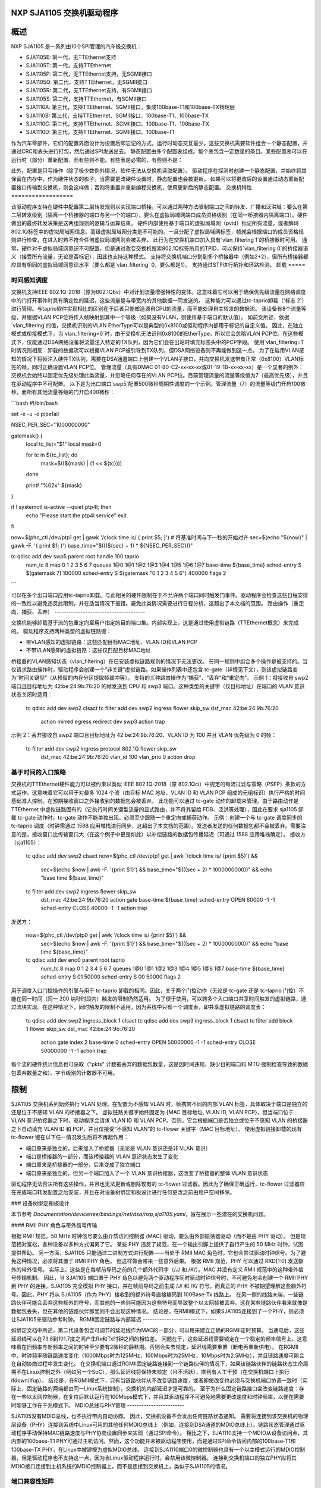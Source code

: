 NXP SJA1105 交换机驱动程序
=========================

概述
========

NXP SJA1105 是一系列由10个SPI管理的汽车级交换机：

- SJA1105E: 第一代，无TTEthernet支持
- SJA1105T: 第一代，支持TTEthernet
- SJA1105P: 第二代，无TTEthernet支持，无SGMII接口
- SJA1105Q: 第二代，支持TTEthernet，无SGMII接口
- SJA1105R: 第二代，无TTEthernet支持，有SGMII接口
- SJA1105S: 第二代，支持TTEthernet，有SGMII接口
- SJA1110A: 第三代，支持TTEthernet、SGMII接口，集成100base-T1和100base-TX物理层
- SJA1110B: 第三代，支持TTEthernet、SGMII接口、100base-T1、100base-TX
- SJA1110C: 第三代，支持TTEthernet、SGMII接口、100base-T1、100base-TX
- SJA1110D: 第三代，支持TTEthernet、SGMII接口、100base-T1

作为汽车零部件，它们的配置界面设计为设置后即忘记的方式，运行时动态交互最少。这些交换机需要软件组合一个静态配置，并通过CRC和表头进行打包，然后通过SPI发送出去。
静态配置由多个配置表组成。每个表包含一定数量的条目。某些配置表可以在运行时（部分）重新配置，而有些则不能。有些表是必需的，有些则不是：

============================= ================== =============================
表                           必需              可重新配置
============================= ================== =============================
调度表                       否                 否
调度入口点                   若启用调度         否
虚拟局域网查找                否                 否
虚拟局域网策略                若启用虚拟局域网查找  否
虚拟局域网转发                若启用虚拟局域网查找  否
第二层查找                    否                 否
第二层策略                    是                 否
虚拟局域网查找                是                 部分（在P/Q/R/S上完全）
第二层转发                    是                 部分（在P/Q/R/S上完全）
MAC配置                      是                 部分（在P/Q/R/S上完全）
调度参数                      若启用调度         否
调度入口点参数                若启用调度         否
虚拟局域网转发参数            若启用虚拟局域网转发  否
第二层查找参数                否                 部分（在P/Q/R/S上完全）
第二层转发参数                是                 否
时钟同步参数                  否                 否
AVB参数                       否                 否
通用参数                      是                 部分
重标签                        否                 是
xMII参数                      是                 否
SGMII                         否                 是
============================= ================== =============================

此外，配置是只写操作（除了极少数例外情况，软件无法从交换机读取配置）。
驱动程序在探测时创建一个静态配置，并始终将其保留在内存中，作为硬件状态的影子。当需要更改硬件设置时，静态配置也会被更新。
如果可以将更改后的设置通过动态重新配置接口传输到交换机，则会这样做；否则将重置并重新编程交换机，使用更新后的静态配置。
交换机特性
==================

该驱动程序支持在硬件中配置第二层转发规则以实现端口桥接。可以通过两种方法限制端口之间的转发、广播和泛洪域：要么在第二层转发级别（隔离一个桥接器的端口与另一个的端口），要么在虚拟局域网端口成员资格级别（在同一桥接器内隔离端口）。硬件做出的最终转发决策是这两组规则的逻辑与运算结果。
硬件内部使用基于端口的虚拟局域网（pvid）标记所有流量，或者解码802.1Q标签中的虚拟局域网信息。高级虚拟局域网分类是不可能的。一旦分配了虚拟局域网标签，帧就会根据端口的成员资格规则进行检查，在进入时若不符合任何虚拟局域网则会被丢弃。
此行为在交换机端口加入具有`vlan_filtering 1`的桥接器时可用。
通常，硬件对于虚拟局域网意识不可配置，但是通过改变交换机搜索802.1Q标签所用的TPID，可以保持`vlan_filtering 0`的桥接器语义（接受所有流量，无论是否标记），因此也支持这种模式。
支持将交换机端口分割到多个桥接器中（例如2+2），但所有桥接器都应具有相同的虚拟局域网意识水平（要么都是`vlan_filtering` 0，要么都是1）。
支持通过STP进行拓扑和环路检测。
卸载
=====

时间感知调度
------------------

交换机支持IEEE 802.1Q-2018（原为802.1Qbv）中对计划流量增强特性的变体。这意味着它可以用于确保优先级流量在网络调度中的门打开事件时具有确定性的延迟，这些流量是与带宽内的其他数据一同发送的。
这种能力可以通过tc-taprio卸载（'标志 2'）进行管理。与taprio软件实现相比的区别在于后者只能塑造源自CPU的流量，而不能处理自主转发的数据流。
该设备有8个流量等级，并根据VLAN PCP位将传入帧映射到其中一个等级（如果没有VLAN，则使用基于端口的默认值）。
如前文所述，依据`vlan_filtering`的值，交换机识别的VLAN EtherType可以是典型的0x8100或驱动程序内部用于标记的自定义值。
因此，在独立模式或桥接模式下，当`vlan_filtering=0`时，由于交换机无法识别0x8100的EtherType，所以它会忽略VLAN PCP位。在这些模式下，仅能通过DSA网络设备将流量注入特定的TX队列，因为它们会在出站时填充标签头中的PCP字段。
使用`vlan_filtering=1`时情况则相反：卸载的数据流可以根据VLAN PCP被引导到TX队列，但DSA网络设备则不再能做到这一点。
为了在启用VLAN感知的情况下将帧注入硬件TX队列，需要在DSA通道端口上创建一个VLAN子接口，并向交换机发送带有正常（0x8100）VLAN标签的帧，同时正确设置VLAN PCP位。
管理流量（具有DMAC 01-80-C2-xx-xx-xx或01-19-1B-xx-xx-xx）是一个显著的例外：交换机会始终以固定优先级处理此类流量，并忽略任何存在的VLAN PCP位。目前管理流量的流量等级值为7（最高优先级），并且在驱动程序中不可配置。
以下是为出口端口`swp5`配置500微秒周期性调度的一个示例。管理流量（7）的流量等级门开启100微秒，而所有其他流量等级的门开启400微秒：

```bash
#!/bin/bash

set -e -u -o pipefail

NSEC_PER_SEC="1000000000"

gatemask() {
        local tc_list="$1"
        local mask=0

        for tc in ${tc_list}; do
                mask=$((${mask} | (1 << ${tc})))
        done

        printf "%02x" ${mask}
}

if ! systemctl is-active --quiet ptp4l; then
        echo "Please start the ptp4l service"
        exit
fi

now=$(phc_ctl /dev/ptp1 get | gawk '/clock time is/ { print $5; }')
# 将基准时间与下一秒的开始对齐
sec=$(echo "${now}" | gawk -F. '{ print $1; }')
base_time="$(((${sec} + 1) * ${NSEC_PER_SEC}))"

tc qdisc add dev swp5 parent root handle 100 taprio \
        num_tc 8 \
        map 0 1 2 3 5 6 7 \
        queues 1@0 1@1 1@2 1@3 1@4 1@5 1@6 1@7 \
        base-time ${base_time} \
        sched-entry S $(gatemask 7) 100000 \
        sched-entry S $(gatemask "0 1 2 3 4 5 6") 400000 \
        flags 2
```

可以在多个出口端口应用tc-taprio卸载。与此相关的硬件限制在于不允许两个端口同时触发门事件。驱动程序会检查这些日程安排的一致性以避免违反此限制，并在适当情况下报错。避免此类情况需要进行日程分析，这超出了本文档的范围。
路由操作（重定向、捕获、丢弃）
--------------------------------------

交换机能够卸载基于流的包重定向至用户指定的目的端口集。内部实现上，这是通过使用虚拟链路（TTEthernet概念）来完成的。
驱动程序支持两种类型的虚拟链路键：

- 带VLAN感知的虚拟链路：这些匹配目标MAC地址、VLAN ID和VLAN PCP
- 不带VLAN感知的虚拟链路：这些仅匹配目标MAC地址
桥接器的VLAN感知状态（vlan_filtering）在已安装虚拟链路规则的情况下无法更改。
在同一规则中组合多个操作是被支持的。当仅请求路由操作时，驱动程序会创建一个“非关键”虚拟链路。如果操作列表中还包含 tc-gate（详情见下文），则该虚拟链路变为“时间关键型”（从预留的内存分区提取帧缓冲等）。
支持的三种路由操作为“捕获”、“丢弃”和“重定向”。
示例 1：将接收自 swp2 端口且目标地址为 42:be:24:9b:76:20 的帧发送到 CPU 和 swp3 端口。这种类型的关键字（仅目标地址）在端口的 VLAN 意识状态关闭时适用：

  tc qdisc add dev swp2 clsact
  tc filter add dev swp2 ingress flower skip_sw dst_mac 42:be:24:9b:76:20 \
          action mirred egress redirect dev swp3 \
          action trap

示例 2：丢弃接收自 swp2 端口且目标地址为 42:be:24:9b:76:20、VLAN ID 为 100 并且 VLAN 优先级为 0 的帧：

  tc filter add dev swp2 ingress protocol 802.1Q flower skip_sw \
          dst_mac 42:be:24:9b:76:20 vlan_id 100 vlan_prio 0 action drop

基于时间的入口策略
-------------------

交换机的TTEthernet硬件能力可以被约束以类似 IEEE 802.1Q-2018（原 802.1Qci）中规定的每流过滤与策略（PSFP）条款的方式运作。这意味着它可以用于对最多 1024 个流（由目标 MAC 地址、VLAN ID 和 VLAN PCP 组成的元组标识）执行严格的时间基础准入控制。在预期接收窗口之外接收到的数据包会被丢弃。
此功能可以通过 tc-gate 动作的卸载来管理。由于路由动作是 TTEthernet 中虚拟链路固有的（它执行时间关键型流量的显式路由，并不将其留给 FDB、泛洪等处理），因此在要求 sja1105 卸载 tc-gate 动作时，tc-gate 动作不能单独出现。必须至少跟随一个重定向或捕获动作。
示例：创建一个与 tc-gate 调度同步的 tc-taprio 调度（时钟需通过 1588 应用堆栈进行同步，这超出了本文档的范围）。发送者发送的任何数据包都不会被丢弃。需要注意的是，接收窗口比传输窗口大（在这个例子中更是如此）以补偿链路的数据包传播延迟（可通过 1588 应用堆栈确定）。
接收方（sja1105）：

  tc qdisc add dev swp2 clsact
  now=$(phc_ctl /dev/ptp1 get | awk '/clock time is/ {print $5}') && \
          sec=$(echo $now | awk -F. '{print $1}') && \
          base_time="$(((sec + 2) * 1000000000))" && \
          echo "base time ${base_time}"
  tc filter add dev swp2 ingress flower skip_sw \
          dst_mac 42:be:24:9b:76:20 \
          action gate base-time ${base_time} \
          sched-entry OPEN  60000 -1 -1 \
          sched-entry CLOSE 40000 -1 -1 \
          action trap

发送方：

  now=$(phc_ctl /dev/ptp0 get | awk '/clock time is/ {print $5}') && \
          sec=$(echo $now | awk -F. '{print $1}') && \
          base_time="$(((sec + 2) * 1000000000))" && \
          echo "base time ${base_time}"
  tc qdisc add dev eno0 parent root taprio \
          num_tc 8 \
          map 0 1 2 3 4 5 6 7 \
          queues 1@0 1@1 1@2 1@3 1@4 1@5 1@6 1@7 \
          base-time ${base_time} \
          sched-entry S 01  50000 \
          sched-entry S 00  50000 \
          flags 2

用于调度入口门控操作的引擎与用于 tc-taprio 卸载的相同。因此，关于两个门控动作（无论是 tc-gate 还是 tc-taprio 门控）不能在同一时间（同一 200 纳秒时段内）触发的限制仍然适用。
为了便于使用，可以跨多个入口端口共享时间触发的虚拟链路，通过流块实现。在这种情况下，同时触发的限制不适用，因为系统中只有一个调度表，即共享虚拟链路的调度表：

  tc qdisc add dev swp2 ingress_block 1 clsact
  tc qdisc add dev swp3 ingress_block 1 clsact
  tc filter add block 1 flower skip_sw dst_mac 42:be:24:9b:76:20 \
          action gate index 2 \
          base-time 0 \
          sched-entry OPEN 50000000 -1 -1 \
          sched-entry CLOSE 50000000 -1 -1 \
          action trap

每个流的硬件统计信息也可获取（"pkts" 计数被丢弃的数据包数量，这是因时间违规、缺少目的端口和 MTU 强制检查导致的数据包丢弃数量之和）。字节级别的计数器不可用。

限制
====

SJA1105 交换机系列始终执行 VLAN 处理。在配置为不感知 VLAN 时，帧携带不同的内部 VLAN 标签，具体取决于端口是独立的还是位于不感知 VLAN 的桥接器之下。
虚拟链路关键字始终固定为 {MAC 目标地址, VLAN ID, VLAN PCP}，但当端口位于 VLAN 意识桥接器之下时，驱动程序会请求 VLAN ID 和 VLAN PCP。否则，它会根据端口是否独立或位于不感知 VLAN 的桥接器之下自动填充 VLAN ID 和 PCP，并且仅接受“不感知 VLAN”的 tc-flower 关键字（MAC 目标地址）。
使用虚拟链接卸载的现有 tc-flower 键在以下任一情况发生后将不再起作用：

- 端口原来是独立的，后来加入了桥接器（无论是 VLAN 意识还是非 VLAN 意识）
- 端口是桥接器的一部分，而该桥接器的 VLAN 意识状态发生了变化
- 端口原来是桥接器的一部分，后来变成了独立端口
- 端口原来是独立的，但另一个端口加入了一个 VLAN 意识桥接器，这改变了桥接器的整体 VLAN 意识状态

驱动程序无法否决所有这些操作，并且也无法更新或删除现有的 tc-flower 过滤器。因此为了确保正确运行，tc-flower 过滤器应在完成端口转发配置之后安装，并且在对设备树绑定和板设计进行任何更改之前由用户空间移除。

### 设备树绑定和板设计

本节参考 `Documentation/devicetree/bindings/net/dsa/nxp,sja1105.yaml`，旨在展示一些潜在的交换机问题。

#### RMII PHY 角色与带外信号传输

根据 RMII 规范，50 MHz 时钟信号要么由介质访问控制器 (MAC) 驱动，要么由外部振荡器驱动（而不是由 PHY 驱动）。
但是规范相对宽松，各种设备以多种方式偏离了它。
某些 PHY 违反了规范，在一个输出引脚上提供了自行产生的 50 MHz 时钟，试图提供帮助。
另一方面，SJA1105 只能通过二进制方式进行配置——当处于 RMII MAC 角色时，它也会尝试驱动时钟信号。为了避免这种情况，必须将其置于 RMII PHY 角色。
但这样做会带来一些意外后果。
根据 RMII 规范，PHY 可以通过 RXD[1:0] 发送额外的带外信号。
实际上，这些是在每帧前导码之前的几个额外代码字（/J/ 和 /K/）。MAC 并没有定义 RMII 规范中的这种带外信号传输机制。
因此，当 SJA1105 端口置于 PHY 角色以避免两个驱动程序同时驱动时钟信号时，不可避免地会创建一个 RMII PHY 到 PHY 的连接。SJA1105 完全模拟 PHY 接口，并在帧前导码之前生成 /J/ 和 /K/ 符号，而真正的 PHY 不被期望理解这些额外符号。因此，PHY 将从 SJA1105（作为 PHY）接收到的额外符号直接编码到 100Base-Tx 线路上。
在另一侧的线路末端，一些链路伙伴可能会丢弃这些额外的符号，而其他的一些则可能因为这些符号而导致整个以太网帧被丢弃。这在某些链路伙伴看来就像是数据包丢失，但在其他的链路伙伴那里则不会出现这种情况。
结论是，在RMII模式下，如果SJA1105连接到了一个PHY，则必须让SJA1105来驱动参考时钟。
RGMII固定链路与内部延迟
-------------------------------

如绑定文档中所述，第二代设备包含可调节的延迟线作为MAC的一部分，可以用来建立正确的RGMII定时预算。
当通电后，这些延迟线可以在73.8到101.7度之间产生Rx和Tx时钟之间的相位差。
问题在于，这些延迟线需要锁定在一个稳定的频率信号上。这意味着在旧频率与新频率之间的时钟至少要有2微秒的静默期。否则会失去锁定，延迟线需要重置（断电再重新供电）。
在RGMII中，时钟频率随链路速度变化（1000Mbps时为125MHz，100Mbps时为25MHz，10Mbps时为2.5MHz），并且链路速度可能会在自动协商过程中发生变化。
在交换机端口通过RGMII固定链路连接到一个链路伙伴的情况下，如果该链路伙伴的链路状态生命周期不在Linux控制之外（例如另一个SoC），那么延迟线将保持未锁定（且不活跃），直到有人工干预（在交换机端口上执行ifdown/ifup）。
结论是，在RGMII模式下，只有当链路伙伴从不改变链路速度，或者即使改变也必须与交换机端口协调一致时（实际上，固定链路的两端都由同一Linux系统控制），交换机的内部延迟才是可靠的。
至于为什么固定链路接口会改变链路速度：存在一些以太网控制器，在复位后默认运行在100Mbps模式下，并且其驱动程序不可避免地需要更改速度和时钟频率，以便在需要时能够工作在千兆模式下。
MDIO总线与PHY管理
------------------------

SJA1105没有MDIO总线，也不执行带内自动协商。
因此，交换机设备不会发出任何链路状态通知。
需要将连接到该交换机的物理层设备（PHY）连接到系统中Linux可用的其他任何MDIO总线上（例如，连接到DSA通道的MDIO总线上）。链路状态管理通过驱动程序手动保持MAC链路速度与PHY协商设置同步来实现（通过SPI命令）。
相比之下，SJA1110支持一个MDIO从设备访问点，其内部的100base-T1 PHY可通过主机访问。然而，这个功能并未被驱动程序使用，而是通过SPI命令访问内部的100base-T1和100base-TX PHY，在Linux中被建模为虚拟MDIO总线。
连接到SJA1110端口0的微控制器也具有一个以主模式运行的MDIO控制器，但是驱动程序也不支持这一点，因为当Linux驱动程序运行时，会禁用该微控制器。
连接到交换机端口的独立PHY应将其MDIO接口连接到主机系统的MDIO控制器上，而不是连接到交换机上，类似于SJA1105的情况。

端口兼容性矩阵
------------------

SJA1105的端口兼容性矩阵如下：

===== ============== ============== ==============
端口   SJA1105E/T     SJA1105P/Q     SJA1105R/S
===== ============== ============== ==============
0      xMII           xMII           xMII
1      xMII           xMII           xMII
2      xMII           xMII           xMII
3      xMII           xMII           xMII
4      xMII           xMII           SGMII
===== ============== ============== ==============

SJA1110的端口兼容性矩阵如下：

===== ============== ============== ============== ==============
端口   SJA1110A       SJA1110B       SJA1110C       SJA1110D
===== ============== ============== ============== ==============
0      RevMII (uC)    RevMII (uC)    RevMII (uC)    RevMII (uC)
1      100base-TX     100base-TX     100base-TX
       或 SGMII                                    SGMII
2      xMII           xMII           xMII           xMII
       或 SGMII                                    或 SGMII
3      xMII           xMII           xMII
       或 SGMII       或 SGMII                       SGMII
       或 2500base-X  或 2500base-X                  或 2500base-X
4      SGMII          SGMII          SGMII          SGMII
       或 2500base-X  或 2500base-X  或 2500base-X  或 2500base-X
5      100base-T1     100base-T1     100base-T1     100base-T1
6      100base-T1     100base-T1     100base-T1     100base-T1
7      100base-T1     100base-T1     100base-T1     100base-T1
8      100base-T1     100base-T1     不适用         不适用
9      100base-T1     100base-T1     不适用         不适用
10     100base-T1     不适用         不适用         不适用
===== ============== ============== ============== ==============
